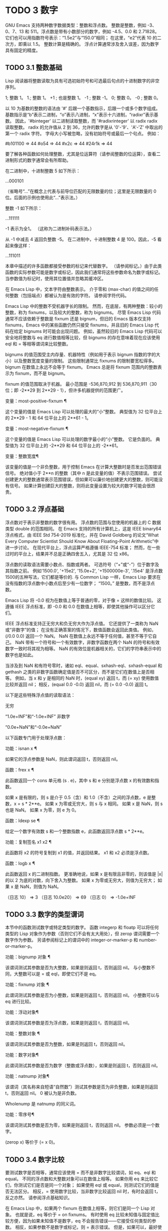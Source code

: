 #+LATEX_COMPILER: xelatex
#+LATEX_CLASS: elegantpaper
#+OPTIONS: prop:t
#+OPTIONS: ^:nil

* TODO 3 数字

GNU Emacs 支持两种数字数据类型：整数和浮点数。  整数是整数，例如 -3、0、7、13 和 511。浮点数是带有小数部分的数字，例如 -4.5、0.0 和 2.71828。  它们也可以用指数符号表示：“1.5e2”与“150.0”相同；  在这里，“e2”代表 10 的二次方，即乘以 1.5。  整数计算是精确的。  浮点计算通常涉及舍入误差，因为数字具有固定的精度。

** TODO 3.1 整数基础

Lisp 阅读器将整数读取为具有可选初始符号和可选最后句点的十进制数字的非空序列。

  1;  整数 1。
  1.;  整数 1。
 +1 ;  也是整数 1。
 -1 ;  整数 -1。
  0;  整数 0。
 -0 ;  整数 0。

 以 10 为基数的整数的语法由 '#' 后跟一个基数指示，后跟一个或多个数字组成。  基数指示是“b”表示二进制，“o”表示八进制，“x”表示十六进制，“radixr”表示基数。  因此，'#binteger' 以二进制读取整数，而 '#radixrinteger' 以 radix radix 读取整数。  radix 的允许值从 2 到 36，允许的数字是从 '0'-'9'、'A'-'Z' 中取出的第一个 radix 字符。  字母大小写被忽略，没有初始符号或最后一个句点。  例如：

 #b101100 ⇒ 44
 #o54 ⇒ 44
 #x2c ⇒ 44
 #24r1k ⇒ 44

 要了解各种函数如何处理整数，尤其是位运算符（请参阅整数的位运算），查看二进制形式的数字通常会有所帮助。

 在二进制中，十进制整数 5 如下所示：

 …000101

 （省略号“...”在概念上代表与前导位匹配的无限数量的位；这里是无限数量的 0 位。后面的示例也使用此“...”表示法。）

 整数 -1 如下所示：

 …111111

 -1 表示为全1。  （这称为二进制补码表示法。）

 从 -1 中减去 4 返回负整数 -5。  在二进制中，十进制整数 4 是 100。因此，-5 看起来像这样：

 …111011

 本章中描述的许多函数都接受参数的标记来代替数字。  （请参阅标记。）由于此类函数的实际参数可能是数字或标记，因此我们通常将这些参数命名为数字或标记。  当参数值为标记时，使用其位置值并忽略其缓冲区。

 在 Emacs Lisp 中，文本字符由整数表示。  介于零和 (max-char) 的值之间的任何整数（包括端点）都被认为是有效的字符。  请参阅字符代码。

 Emacs Lisp 中的整数不受机器字长的限制。  然而，在底层，有两种整数：较小的整数，称为 fixnums，以及较大的整数，称为 bignums。  尽管 Emacs Lisp 代码通常不应该依赖于整数是 fixnum 还是 bignum，但旧的 Emacs 版本仅支持 fixnums，Emacs 中的某些函数仍然只接受 fixnums，并且旧的 Emacs Lisp 代码在给定 bignums 时可能会出现问题。  例如，虽然较旧的 Emacs Lisp 代码可以安全地将整数与 eq 进行数值相等比较，但 bignums 的存在意味着现在应该使用 eql 和 = 等相等谓词来比较整数。

 bignums 的值范围受主内存量、机器特性（例如用于表示 bignum 指数的字的大小）以及整数宽度变量的限制。  这些限制通常比 fixnums 的限制要宽松得多。  bignum 在数值上永远不会等于 fixnum。  Emacs 总是将 fixnum 范围内的整数表示为 fixnum，而不是 bignum。

 fixnum 的值范围取决于机器。  最小范围是 -536,870,912 到 536,870,911（30 位；即 -2**29 到 2**29 - 1），但许多机器提供的范围更广。

 变量：most-positive-fixnum ¶

     这个变量的值是 Emacs Lisp 可以处理的最大的“小”整数。  典型值为 32 位平台上的 2**29 - 1 和 64 位平台上的 2**61 - 1。

 变量：most-negative-fixnum ¶

     这个变量的值是 Emacs Lisp 可以处理的数字最小的“小”整数。  它是负面的。  典型值为 32 位平台上的 -2**29 和 64 位平台上的 -2**61。

 变量：整数宽度¶

     该变量的值是一个非负整数，用于控制 Emacs 在计算大整数时是否发出范围错误信号。  绝对值小于 2**n 的整数（其中 n 是此变量的值）不表示范围错误。  尝试创建更大的整数通常表示范围错误，但如果可以廉价地创建更大的整数，则可能没有信号。  如果计算创建巨大的整数，则将此变量设置为较大的数字可能会很昂贵。

** TODO 3.2 浮点基础
   CLOSED: [2022-05-24 Tue 09:54]
   :LOGBOOK:
   - State "TODO"       from "TODO"       [2022-05-24 Tue 09:54]
   :END:

浮点数对于表示非整数的数字很有用。  浮点数的范围与您使用的机器上的 C 数据类型 double 的范围相同。  在 Emacs 支持的所有计算机上，这是 IEEE binary64 浮点格式，由 IEEE Std 754-2019 标准化，并在 David Goldberg 的论文“What Every Computer Scientist Should Know About Floating-Point Arithmetic”中进一步讨论。  在现代平台上，浮点运算严格遵循 IEEE-754 标准；  然而，在一些过时的平台上，结果并不总是正确四舍五入，尤其是 32 位 x86。

 浮点数的读取语法需要小数点、指数或两者。  可选符号（“+”或“-”）位于数字及其指数之前。  例如'1500.0', '+15e2', '15.0e+2', '+1500000e-3', '.15e4' 是浮点数1500的五种写法，它们都是等价的.  与 Common Lisp 一样，Emacs Lisp 要求在没有指数的浮点数中小数点后至少有一位数字；  “1500。”  是整数，而不是浮点数。

 Emacs Lisp 将 -0.0 视为在数值上等于普通的零，对于像 = 这样的数值比较。  这遵循 IEEE 浮点标准，即 -0.0 和 0.0 在数值上相等，即使其他操作可以区分它们。

 IEEE 浮点标准支持正无穷大和负无穷大作为浮点值。  它还提供了一类称为 NaN 或“非数字”的值；  在没有正确答案的情况下，数值函数会返回此类值。  例如，(/0.0 0.0) 返回一个 NaN。  NaN 在数值上永远不等于任何值，甚至不等于它自己。  NaN 带有一个符号和一个有效数字，非数字函数在两个 NaN 的符号和有效数字一致时将其视为相等。  NaN 的有效位是机器相关的，它们的字符串表示中的数字也是如此。

 当涉及到 NaN 和有符号零时，诸如 eql、equal、sxhash-eql、sxhash-equal 和 gethash 之类的非数字函数确定值是否不可区分，而不是它们在数值上是否相等。  例如，当 x 和 y 是相同的 NaN 时，(equal xy) 返回 t，而 (= xy) 使用数值比较并返回 nil；  相反，(equal 0.0 -0.0) 返回 nil，而 (= 0.0 -0.0) 返回 t。

 以下是这些特殊浮点值的读取语法：

 无穷

     “1.0e+INF”和“-1.0e+INF”
 非数字

     “0.0e+NaN”和“-0.0e+NaN”

 以下函数专门用于处理浮点数：

 功能：isnan x ¶

     如果它的浮点参数是 NaN，则此谓词返回 t，否则返回 nil。

 函数：frex x ¶

     此函数返回一个 cons 单元格 (s . e)，其中 s 和 e 分别是浮点数 x 的有效数和指数。

     如果 x 是有限的，则 s 是介于 0.5（含）和 1.0（不含）之间的浮点数，e 是整数，x = s * 2**e。  如果 x 为零或无穷大，则 s 与 x 相同。  如果 x 是 NaN，则 s 也是 NaN。  如果 x 为零，则 e 为 0。

 函数：ldexp se ¶

     给定一个数字有效数 s 和一个整数指数 e，此函数返回浮点数 s * 2**e。

 功能：复制签名 x1 x2 ¶

     此函数将 x2 的符号复制到 x1 的值，并返回结果。  x1 和 x2 必须是浮点数。

 函数：logb x ¶

     此函数返回 x 的二进制指数。  更准确地说，如果 x 是有限且非零的，则该值是 |x| 的以 2 为底的对数，向下舍入为整数。  如果 x 为零或无穷大，则值为无穷大；  如果 x 是 NaN，则值为 NaN。

     （日志 10）
	  ⇒ 3
     （日志 10.0e20）
	  ⇒ 69
     （日志 0）
	  ⇒ -1.0e+INF

** TODO 3.3 数字的类型谓词
   CLOSED: [2022-05-24 Tue 09:54]
   :LOGBOOK:
   - State "TODO"       from "TODO"       [2022-05-24 Tue 09:54]
   :END:

本节中的函数测试数字或特定类型的数字。  函数 integerp 和 floatp 可以将任何类型的 Lisp 对象作为参数（否则它们不会有太大用处），但 zerop 谓词需要一个数字作为参数。  另请参阅标记上的谓词中的 integer-or-marker-p 和 number-or-marker-p。

 功能：bignump 对象 ¶

     该谓词测试其参数是否为大整数，如果是则返回 t，否则返回 nil。  与小整数不同，大整数可以是 = 或 eql，即使它们不是 eq。

 功能：fixnump 对象 ¶

     此谓词测试其参数是否为小整数，如果是则返回 t，否则返回 nil。  小整数可以与 eq 进行比较。

 功能：浮动对象¶

     该谓词测试其参数是否为浮点数，如果是则返回 t，否则返回 nil。

 功能：整数对象 ¶

     该谓词测试其参数是否为整数，如果是则返回 t，否则返回 nil。

 功能：数字对象¶

     此谓词测试其参数是否为数字（整数或浮点数），如果是则返回 t，否则返回 nil。

 功能：natnump 对象¶

     该谓词（其名称来自短语“自然数”）测试其参数是否为非负整数，如果是则返回 t，否则返回 nil。  0 被认为是非负数。

     Wholenump 是 natnump 的同义词。

 功能：零序号¶

     该谓词测试其参数是否为零，如果是则返回 t，否则返回 nil。  参数必须是一个数字。

     (zerop x) 等价于 (= x 0)。

** TODO 3.4 数字比较
   CLOSED: [2022-05-24 Tue 09:54]
   :LOGBOOK:
   - State "TODO"       from "TODO"       [2022-05-24 Tue 09:54]
   :END:

要测试数字是否相等，通常应该使用 = 而不是非数字比较谓词，如 eq、eql 和 equal。  不同的浮点数和大整数对象可以在数值上相等。  如果你用 eq 来比较它们，你测试它们是否是同一个对象；  如果使用 eql 或 equal，则测试它们的值是否无法区分。  相反，= 使用数字比较，当非数字比较返回 nil 时，有时会返回 t，反之亦然。  请参阅浮点基础知识。

 在 Emacs Lisp 中，如果两个 fixnum 在数值上相等，则它们是同一个 Lisp 对象。  也就是说，eq 等价于 = on fixnums。  有时使用 eq 比较未知值与固定值比较方便，因为如果未知值不是数字，eq 不会报告错误——它接受任何类型的参数。  相反，如果参数不是数字或标记，则 = 表示错误。  但是，如果可以，最好使用 =，即使是比较整数也是如此。

 有时将数字与 eql 或相等进行比较很有用，如果两个数字具有相同的数据类型（均为整数，或均为浮点数）和相同的值，则将它们视为相等。  相比之下，= 可以将整数和浮点数视为相等。  请参见等式谓词。

 还有另一个问题：因为浮点运算并不精确，所以检查浮点值是否相等通常是个坏主意。  通常最好测试近似相等。  这是一个执行此操作的函数：

 （defvar 模糊因子 1.0e-6）
 (defun 约等于 (xy)
   （或（= xy）
       (< (/ (abs (- xy)))
	     （最大（绝对 x）（绝对 y）））
	  模糊因子）））

 功能：= number-or-markers &rest number-or-markers ¶

     此函数测试其所有参数在数值上是否相等，如果相等则返回 t，否则返回 nil。

 功能：eql value1 value2 ¶

     此函数的作用类似于 eq，除非两个参数都是数字。  它按类型和数值比较数字，因此 (eql 1.0 1) 返回 nil，但 (eql 1.0 1.0) 和 (eql 1 1) 都返回 t。  这可用于比较大整数和小整数。  具有相同符号、指​​数和分数的浮点值是 eql。  这与数值比较不同：(eql 0.0 -0.0) 返回 nil，(eql 0.0e+NaN 0.0e+NaN) 返回 t，而 = 则相反。

 功能：/= number-or-marker1 number-or-marker2 ¶

     此函数测试其参数在数值上是否相等，如果不相等则返回 t，如果相等则返回 nil。

 功能：< number-or-marker &rest number-or-markers ¶

     此函数测试每个参数是否严格小于以下参数。  如果是，则返回 t，否则返回 nil。

 功能：<= number-or-marker &rest number-or-markers ¶

     此函数测试每个参数是否小于或等于以下参数。  如果是，则返回 t，否则返回 nil。

 功能： > number-or-marker &rest number-or-markers ¶

     此函数测试每个参数是否严格大于以下参数。  如果是，则返回 t，否则返回 nil。

 功能： >= number-or-markers &rest number-or-markers ¶

     此函数测试每个参数是否大于或等于以下参数。  如果是，则返回 t，否则返回 nil。

 功能：max number-or-markers &rest numbers-or-markers ¶

     此函数返回其参数中的最大值。

     （最多 20 个）
	  ⇒ 20
     （最大 1 2.5）
	  ⇒ 2.5
     （最大 1 3 2.5）
	  ⇒ 3

 功能：min number-or-markers &rest numbers-or-markers ¶

     此函数返回其参数中的最小者。

     （最小 -4 1）
	  ⇒ -4

 功能：abs number ¶

     该函数返回数字的绝对值。

** TODO 3.5 数值转换
   CLOSED: [2022-05-24 Tue 09:54]
   :LOGBOOK:
   - State "TODO"       from "TODO"       [2022-05-24 Tue 09:54]
   :END:

要将整数转换为浮点数，请使用函数 float。

 功能：浮点数¶

     这将返回转换为浮点数的数字。  如果 number 已经是浮点数，则 float 将其原封不动地返回。

 有四个函数可以将浮点数转换为整数；  它们的舍入方式不同。  都接受一个参数编号和一个可选的参数除数。  两个参数都可以是整数或浮点数。  除数也可能为零。  如果 divisor 为 nil 或省略，这些函数将数字转换为整数，如果它已经是整数，则将其原样返回。  如果 divisor 不为 nil，则它们将数字除以除数并将结果转换为整数。  如果除数为零（无论是整数还是浮点数），Emacs 都会发出算术错误错误信号。

 功能：截断数字&可选除数¶

     这将返回数字，通过向零舍入转换为整数。

     （截断 1.2）
	  ⇒ 1
     （截断 1.7）
	  ⇒ 1
     （截断-1.2）
	  ⇒ -1
     （截断-1.7）
	  ⇒ -1

 功能：楼层号&可选除数¶

     这将返回数字，通过向下舍入（向负无穷大）转换为整数。

     如果指定了除数，则使用与 mod 对应的除法运算，向下舍入。

     （1.2楼）
	  ⇒ 1
     （1.7楼）
	  ⇒ 1
     （地板-1.2）
	  ⇒ -2
     （地板-1.7）
	  ⇒ -2
     （5.99 3楼）
	  ⇒ 1

 功能：上限数&可选除数¶

     这将返回数字，通过向上舍入（向正无穷大）转换为整数。

     （天花板 1.2）
	  ⇒ 2
     （天花板 1.7）
	  ⇒ 2
     （天花板-1.2）
	  ⇒ -1
     （天花板-1.7）
	  ⇒ -1

 功能：整数&可选除数¶

     这将返回数字，通过向最接近的整数舍入转换为整数。  舍入两个整数之间等距的值会返回偶数。

     （第 1.2 轮）
	  ⇒ 1
     （第 1.7 轮）
	  ⇒ 2
     （回合-1.2）
	  ⇒ -1
     （回合-1.7）
	  ⇒ -2

** TODO 3.6 算术运算
   CLOSED: [2022-05-24 Tue 09:54]
   :LOGBOOK:
   - State "TODO"       from "TODO"       [2022-05-24 Tue 09:54]
   :END:

Emacs Lisp 提供了传统的四种算术运算（加法、减法、乘法和除法），以及余数和模数函数，以及加减 1 的函数。除了 %，这些函数中的每一个都接受整数和浮点数参数，如果任何参数是浮点数，则返回一个浮点数。

 功能：1+数字或标记¶

     此函数返回数字或标记加 1。例如，

     (setq foo 4)
	  ⇒ 4
     (1+ 富)
	  ⇒ 5

     此函数与 C 运算符 ++ 不同——它不会增加变量。  它只是计算一个总和。  因此，如果我们继续，

     富
	  ⇒ 4

     如果要增加变量，则必须使用 setq，如下所示：

     (setq foo (1+ foo))
	  ⇒ 5

 功能：1-数字或标记¶

     此函数返回数字或标记减 1。

 功能：+ &rest 数字或标记¶

     该函数将其参数相加。  当不给定参数时，+ 返回 0。

     (+)
	  ⇒ 0
     (+ 1)
	  ⇒ 1
     （+ 1 2 3 4）
	  ⇒ 10

 功能： - &optional number-or-marker &rest more-numbers-or-markers ¶

     - 函数有两个用途：否定和减法。  当 - 有一个参数时，该值是参数的负数。  当有多个参数时， - 从 number-or-marker 中累积减去每个 more-numbers-or-markers。  如果没有参数，则结果为 0。

     (- 10 1 2 3 4)
	  ⇒ 0
     (- 10)
	  ⇒ -10
     (-)
	  ⇒ 0

 功能：* &rest numbers-or-markers ¶

     此函数将其参数相乘，并返回乘积。  如果不给定参数，* 返回 1。

     (*)
	  ⇒ 1
     (* 1)
	  ⇒ 1
     (* 1 2 3 4)
	  ⇒ 24

 功能：/数 &rest 除数 ¶

     对于一个或多个除数，此函数依次将数字除以除数中的每个除数，并返回商。  在没有除数的情况下，此函数返回 1/number，即 number 的乘法倒数。  每个参数可以是一个数字或一个标记。

     如果所有参数都是整数，则结果是整数，通过在每次除法后将商向零舍入获得。

     (/ 6 2)
	  ⇒ 3

     (/ 5 2)
	  ⇒ 2

     (/5.0 2)
	  ⇒ 2.5

     (/5 2.0)
	  ⇒ 2.5

     (/5.0 2.0)
	  ⇒ 2.5

     (/4.0)
	  ⇒ 0.25

     (/ 4)
	  ⇒ 0

     (/ 25 3 2)
	  ⇒ 4

     (/ -17 6)
	  ⇒ -2

     如果你将一个整数除以整数 0，Emacs 会发出一个 arith-error 错误信号（请参阅错误）。  非零数除以零的浮点除法产生正无穷或负无穷（请参阅浮点基础）。

 功能：% 除数 ¶

     此函数返回除数除以除数后的整数余数。  参数必须是整数或标记。

     对于任何两个整数被除数和除数，

     (+ (% 除数)
	(* (/ 除数除数) 除数))

     如果除数不为零，则始终等于被除数。

     (% 9 4)
	  ⇒ 1
     (% -9 4)
	  ⇒ -1
     (% 9 -4)
	  ⇒ 1
     (% -9 -4)
	  ⇒ -1

 功能：mod 除数 ¶

     该函数返回被除数模除数的值；  换句话说，被除数除以除数后的余数，但符号与除数相同。  参数必须是数字或标记。

     与 % 不同，mod 允许浮点参数；  它将商向下（朝向负无穷大）四舍五入为整数，并使用该商来计算余数。

     如果除数为零，如果两个参数都是整数，则 mod 发出算术错误错误信号，否则返回 NaN。

     （模式 9 4）
	  ⇒ 1

     (mod -9 4)
	  ⇒ 3

     （模式 9 -4）
	  ⇒ -3

     （模式 -9 -4）
	  ⇒ -1

     （模式 5.5 2.5）
	  ⇒ .5

     对于任何两个数字的除数和除数，

     (+ (mod 除数)
	(* (底除数除数) 除数))

     总是等于被除数，如果任一参数是浮点数，则会出现舍入错误；如果被除数是整数且除数为 0，则会出现算术错误。关于下限，请参阅数值转换。

** TODO 3.7 舍入操作
   CLOSED: [2022-05-24 Tue 09:54]
   :LOGBOOK:
   - State "TODO"       from "TODO"       [2022-05-24 Tue 09:54]
   :END:

函数 ffloor、fceiling、fround 和 ftruncate 采用浮点参数并返回其值为附近整数的浮点结果。  ffloor 返回下面最接近的整数；  fceiling，上面最接近的整数；  ftruncate，向零方向最接近的整数；  fround，最接近的整数。

 功能：ffloor 浮动¶

     此函数将浮点数舍入到下一个较低的整数值，并将该值作为浮点数返回。

 功能：fceiling浮动¶

     此函数将浮点数舍入到下一个更高的整数值，并将该值作为浮点数返回。

 功能： ftruncate float ¶

     此函数将浮点数向零舍入为整数值，并将该值作为浮点数返回。

 功能：地面浮动¶

     此函数将浮点数舍入为最接近的整数值，并将该值作为浮点数返回。  舍入两个整数之间等距的值会返回偶数。

** TODO 3.8 整数的按位运算
   CLOSED: [2022-05-24 Tue 09:54]
   :LOGBOOK:
   - State "TODO"       from "TODO"       [2022-05-24 Tue 09:54]
   :END:

在计算机中，整数表示为二进制数、位序列（数字为 0 或 1）。  从概念上讲，左侧的位序列是无限的，最高有效位全为零或全一。  逐位运算作用于此类序列的各个位。  例如，shifting 将整个序列向左或向右移动一个或多个位置，再现移动过的相同模式。

 Emacs Lisp 中的按位运算仅适用于整数。

 函数：ash integer1 count ¶

     ash（算术移位）将 integer1 中的位移动到左侧 count 位，如果 count 为负数，则向右移动。  左移在右边引入零位；  右移丢弃最右边的位。  考虑为整数运算，ash 将 integer1 乘以 2**count，然后通过向下舍入将结果转换为整数，朝向负无穷大。

     以下是 ash 的示例，将位模式向左和向右移动一个位置。  这些示例仅显示了二进制模式的低位；  前导位都与所示的最高位一致。  如您所见，左移一相当于乘以二，而右移一相当于除以二，然后向负无穷大舍入。

     （灰 7 1）⇒ 14
     ;;  十进制 7 变为十进制 14。
     …000111
	  ⇒
     …001110


     （灰 7 -1）⇒ 3
     …000111
	  ⇒
     …000011


     （灰 -7 1）⇒ -14
     …111001
	  ⇒
     …110010


     （灰 -7 -1）⇒ -4
     …111001
	  ⇒
     …111100

     以下是左移或右移两位的示例：

		       ;  二进制值
     (灰 5 2) ;  5 = …000101
	  ⇒ 20；  = …010100
     (灰 -5 2) ;  -5 = …111011
	  ⇒ -20 ;  = …101100

     （灰分 5 -2）
	  ⇒ 1;  = …000001

     （灰 -5 -2）
	  ⇒ -2 ;  = …111110

 功能：lsh integer1 count ¶

     lsh 是逻辑移位的缩写，它将整数 1 中的位移动到左侧计数位置，或者如果计数为负数则向右移动，将零带入空出的位。  如果 count 是负数，那么 integer1 必须是一个 fixnum 或一个正 bignum，并且 lsh 通过在移位前减去两次 most-negative-fixnum 来将负的 fixnum 视为无符号，从而产生非负结果。  这种古怪的行为可以追溯到 Emacs 仅支持 fixnums 的时候。  如今，灰烬是更好的选择。

     由于 lsh 的行为与 ash 类似，但 integer1 和 count1 均为负数时，以下示例将重点介绍这些例外情况。  这些示例假定使用 30 位的固定编号。

		      ;  二进制值
     (灰 -7 -1) ;  -7 = …11111111111111111111111111001
	  ⇒ -4 ;  = …11111111111111111111111111100
     (lsh -7 -1)
	  ⇒ 536870908；  = …01111111111111111111111111100

     (灰 -5 -2) ;  -5 = …111111111111111111111111111011
	  ⇒ -2 ;  = …111111111111111111111111111110
     (lsh -5 -2)
	  ⇒ 268435454；  = …001111111111111111111111111110

 功能：logand &rest ints-or-markers ¶

     此函数返回参数的按位与：当且仅当所有参数中的第 n 位为 1 时，结果中的第 n 位为 1。

     例如，使用 4 位二进制数，13 和 12 的按位与为 12：1101 与 1100 组合产生 1100。在这两个二进制数中，最左边的两位都是 1，因此返回值的最左边的两位是两者都是1。但是，对于最右边的两位，至少有一个参数中的每一位都是0，因此返回值的最右边的两位都是0。

     所以，

     （登录 13 12）
	  ⇒ 12

     如果 logand 未传递任何参数，则返回值 -1。  这个数字是 logand 的标识元素，因为它的二进制表示完全由 1 组成。  如果 logand 只传递了一个参数，它将返回该参数。

			;  二进制值

     （登录 14 13）；  14 = …001110
			;  13 = …001101
	  ⇒ 12；  12 = …001100


     （登录 14 13 4）；  14 = …001110
			;  13 = …001101
			;  4 = …000100
	  ⇒ 4;  4 = …000100


     （登录）
	  ⇒ -1 ;  -1 = …111111

 功能：logior &rest ints-or-markers ¶

     此函数返回其参数的按位或运算：当且仅当至少一个参数中的第 n 位为 1 时，结果中的第 n 位为 1。  如果没有参数，则结果为 0，这是此操作的标识元素。  如果 logior 仅传递一个参数，则返回该参数。

			;  二进制值

     （逻辑 12 5）；  12 = …001100
			;  5 = …000101
	  ⇒ 13；  13 = …001101


     （逻辑 12 5 7）；  12 = …001100
			;  5 = …000101
			;  7 = …000111
	  ⇒ 15；  15 = …001111

 功能：logxor &rest ints-or-markers ¶

     此函数返回其参数的按位异或：当且仅当第 n 位在奇数个参数中为 1 时，结果中的第 n 位为 1。  如果没有参数，则结果为 0，这是此操作的标识元素。  如果 logxor 只传递了一个参数，它将返回该参数。

			;  二进制值

     (logxor 12 5) ;  12 = …001100
			;  5 = …000101
	  ⇒ 9;  9 = …001001


     (logxor 12 5 7) ;  12 = …001100
			;  5 = …000101
			;  7 = …000111
	  ⇒ 14；  14 = …001110

 功能：lognot 整数 ¶

     此函数返回其参数的按位补码：当且仅当第 n 位在整数中为零时，结果中的第 n 位为 1，反之亦然。  结果等于 -1 - 整数。

     (lognot 5)
	  ⇒ -6
     ;;  5 = …000101
     ;;  变成
     ;;  -6 = …111010

 功能：logcount 整数 ¶

     该函数返回整数的汉明权重：整数的二进制表示中的个数。  如果整数为负数，则返回二进制补码表示中的零位数。  结果总是非负的。

     （日志计数 43）；  43 = …000101011
	  ⇒ 4
     (logcount -43) ;  -43 = …111010101
	  ⇒ 3

** TODO 3.9 标准数学函数
   CLOSED: [2022-05-24 Tue 09:54]
   :LOGBOOK:
   - State "TODO"       from "TODO"       [2022-05-24 Tue 09:54]
   :END:

这些数学函数允许整数和浮点数作为参数。

 函数：sin arg ¶
 函数：cos arg ¶
 函数：tan arg ¶

     这些是基本的三角函数，参数 arg 以弧度为单位。

 功能：asin arg ¶

     (asin arg) 的值是介于 -pi/2 和 pi/2（含）之间的数字，其正弦为 arg。  如果 arg 超出范围（在 [-1, 1] 之外），则 asin 返回 NaN。

 功能：acos arg ¶

     (acos arg) 的值是一个介于 0 和 pi（含）之间的数字，其余弦为 arg。  如果 arg 超出范围（在 [-1, 1] 之外），acos 返回一个 NaN。

 功能：atan y &optional x ¶

     (atan y) 的值是介于 -pi/2 和 pi/2（不包括）之间的数字，其正切为 y。  如果给定了可选的第二个参数 x，则 (atan yx) 的值是向量 [x, y] 和 X 轴之间的弧度角。

 函数：exp arg ¶

     这是指数函数；  它将 e 返回到幂 arg。

 功能：log arg &optional base ¶

     此函数返回 arg 的对数，以底为底。  如果不指定基数，则使用自然基数 e。  如果 arg 或 base 为负数，则 log 返回 NaN。

 函数：expt xy ¶

     此函数返回 x 的 y 次幂。  如果两个参数都是整数且 y 为非负数，则结果为整数；  在这种情况下，溢出表示错误，所以要小心。  如果 x 是有限负数且 y 是有限非整数，则 expt 返回 NaN。

 函数：sqrt 参数¶

     这将返回 arg 的平方根。  如果 arg 是有限的且小于零，则 sqrt 返回 NaN。

 此外，Emacs 还定义了以下常见的数学常数：

 变量：float-e ¶

     数学常数 e (2.71828…)。

 变量：float-pi ¶

     数学常数 pi (3.14159…)。

** TODO 3.10 随机数
   CLOSED: [2022-05-24 Tue 09:54]
   :LOGBOOK:
   - State "TODO"       from "TODO"       [2022-05-24 Tue 09:54]
   :END:
确定性计算机程序无法生成真正的随机数。  对于大多数目的，伪随机数就足够了。  以确定的方式生成一系列伪随机数。  这些数字并不是真正随机的，但它们具有模仿随机序列的某些特性。  例如，所有可能的值在伪随机序列中同样频繁地出现。

 伪随机数是从种子值生成的。  从任何给定的种子开始，随机函数总是生成相同的数字序列。  默认情况下，Emacs 在启动时初始化随机种子，这样随机值的序列（具有压倒性的可能性）在每次 Emacs 运行中都不同。

 有时您希望随机数序列是可重复的。  例如，在调试行为取决于随机数序列的程序时，在每个程序运行中获得相同的行为是有帮助的。  要使序列重复，请执行（随机“”）。  这会将种子设置为特定 Emacs 可执行文件的常量值（尽管对于其他 Emacs 构建可能会有所不同）。  您可以使用其他字符串来选择各种种子值。

 功能：随机&可选限制¶

     此函数返回一个伪随机整数。  重复调用返回一系列伪随机整数。

     如果 limit 是一个正整数，则该值被选择为非负且小于 limit。  否则，该值可能是任何 fixnum，即从 most-negative-fixnum 到 most-positive-fixnum 的任何整数（参见整数基础）。

     如果 limit 是 t，这意味着选择一个新的种子，就像 Emacs 正在重新启动一样，通常来自系统熵。  在缺乏熵池的系统上，从不太随机的易失性数据（例如当前时间）中选择种子。

     如果limit是一个字符串，则意味着根据字符串的内容选择一个新的种子。

